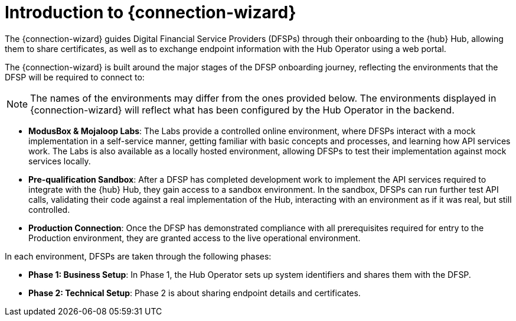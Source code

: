 = Introduction to {connection-wizard}

The {connection-wizard} guides Digital Financial Service Providers (DFSPs) through their onboarding to the {hub} Hub, allowing them to share certificates, as well as to exchange  endpoint information with the Hub Operator using a web portal.

The {connection-wizard} is built around the major stages of the DFSP onboarding journey, reflecting the environments that the DFSP will be required to connect to:

NOTE: The names of the environments may differ from the ones provided below. The environments displayed in {connection-wizard} will reflect what has been configured by the Hub Operator in the backend.

* *ModusBox & Mojaloop Labs*: The Labs provide a controlled online environment, where DFSPs interact with a mock implementation in a self-service manner, getting familiar with basic concepts and processes, and learning how API services work. The Labs is also available as a locally hosted environment, allowing DFSPs to test their implementation against mock services locally.
* *Pre-qualification Sandbox*: After a DFSP has completed development work to implement the API services required to integrate with the {hub} Hub, they gain access to a sandbox environment. In the sandbox, DFSPs can run further test API calls, validating their code against a real implementation of the Hub, interacting with an environment as if it was real, but still controlled.
* *Production Connection*: Once the DFSP has demonstrated compliance with all prerequisites required for entry to the Production environment, they are granted access to the live operational environment.

In each environment, DFSPs are taken through the following phases:

* *Phase 1: Business Setup*: In Phase 1, the Hub Operator sets up system identifiers and shares them with the DFSP.
* *Phase 2: Technical Setup*: Phase 2 is about sharing endpoint details and certificates.

//* **Phase 3: Testing**: ???